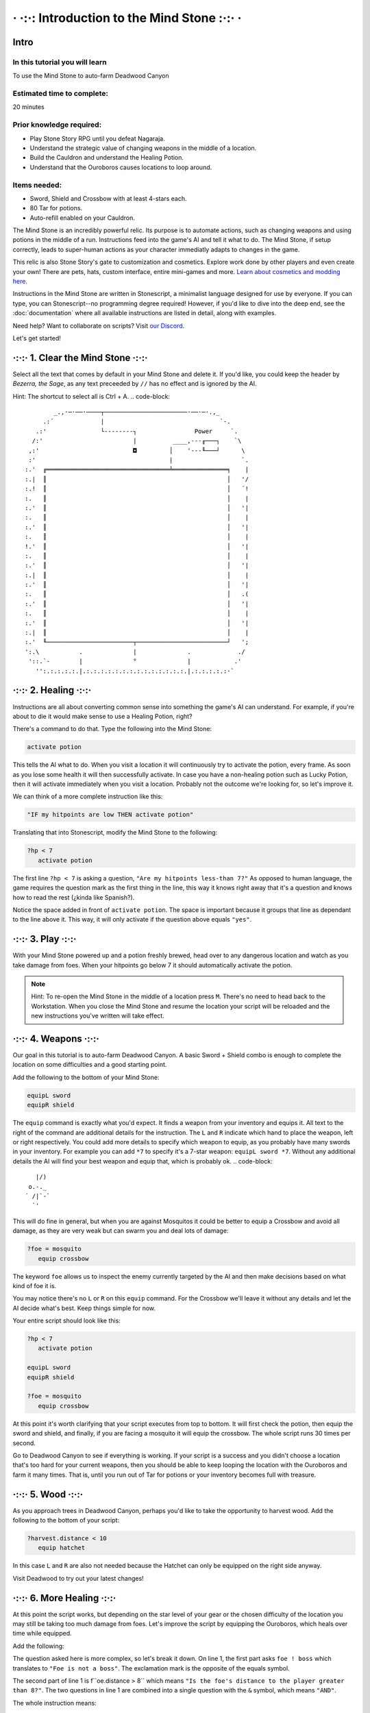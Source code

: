 · ·:·: Introduction to the Mind Stone :·:· ·
============

.. _scripttutorial:

Intro
------------

In this tutorial you will learn
^^^^^^^^^^^^

To use the Mind Stone to auto-farm Deadwood Canyon

Estimated time to complete:
^^^^^^^^^^^^

20 minutes

Prior knowledge required:
^^^^^^^^^^^^

* Play Stone Story RPG until you defeat Nagaraja.
* Understand the strategic value of changing weapons in the middle of a location.
* Build the Cauldron and understand the Healing Potion.
* Understand that the Ouroboros causes locations to loop around.

Items needed:
^^^^^^^^^^^^

* Sword, Shield and Crossbow with at least 4-stars each.
* 80 Tar for potions.
* Auto-refill enabled on your Cauldron.

The Mind Stone is an incredibly powerful relic. Its purpose is to automate actions, such as changing weapons and using potions in the middle of a run. 
Instructions feed into the game's AI and tell it what to do. The Mind Stone, if setup correctly, leads to super-human actions as your character 
immediatly adapts to changes in the game.

This relic is also Stone Story's gate to customization and cosmetics. Explore work done by other players and even create your own! 
There are pets, hats, custom interface, entire mini-games and more. `Learn about cosmetics and modding here <https://steamcommunity.com/sharedfiles/filedetails/?id=2003221477>`_.

Instructions in the Mind Stone are written in Stonescript, a minimalist language designed for use by everyone. 
If you can type, you can Stonescript--no programming degree required! However, if you'd like to dive into the deep end, 
see the :doc:`documentation` where all available instructions are listed in detail, along with examples.

Need help? Want to collaborate on scripts? Visit `our Discord <https://discord.gg/StoneStoryRPG>`_.

Let's get started!

·:·:· 1. Clear the Mind Stone ·:·:·
------------

Select all the text that comes by default in your Mind Stone and delete it. If you'd like, you could keep the header by *Bezerra, the Sage*, as any text preceeded by ``//`` has no effect and is ignored by the AI.

Hint: The shortcut to select all is Ctrl + A.
.. code-block::
          _.,·─·──·────┬───────────────────────·──·─·.,_
       .:´             |                                `-.
     .:'               └--------┐                Power     `.
    /:'                         |          ____,---╓───┐    `\
   ,:'                          ◘         │    '---╙───┘      \
   :'                                     |                   `.
  :.'  ╔══════════════════════════════════╧═══════════════╕    |
  :.|  ║                                                  │   '/
  :.!  ║                                                  │   ´!
  :.   ║                                                  │    |
  :.'  ║                                                  │   '|
  :.   ║                                                  │    |
  :.'  ║                                                  │   '|
  :.   ║                                                  │    |
  !.'  ║                                                  │   '|
  :.   ║                                                  │    |
  :.'  ║                                                  │   '|
  :.|  ║                                                  │    |
  :.'  ║                                                  │   '|
  :.   ║                                                  │   .(
  :.'  ║                                                  │   '|
  :.   ║                                                  │    |
  :.'  ║                                                  │   '|
  :.|  ║                                                  │    |
  :.'  ╙────────────────────────┬─────────────────────────┘   ';
  ':.\           .              |              .             ./
   '::.`-        |              °              |            .'
     '':.:.:.:.:.|.:.:.:.:.:.:.:.:.:.:.:.:.:.:.|.:.:.:.:.:·`

·:·:· 2. Healing ·:·:·
------------
.. code-block::
    )(
   (~≈)
    ¯¯

Instructions are all about converting common sense into something the game's AI can understand. 
For example, if you're about to die it would make sense to use a Healing Potion, right?

There's a command to do that. Type the following into the Mind Stone:

.. code-block::

   activate potion

This tells the AI what to do. When you visit a location it will continuously try to activate the potion, every frame. 
As soon as you lose some health it will then successfully activate. In case you have a non-healing potion such as Lucky Potion, 
then it will activate immediately when you visit a location. 
Probably not the outcome we're looking for, so let's improve it.

We can think of a more complete instruction like this:

.. code-block::

   "IF my hitpoints are low THEN activate potion"

Translating that into Stonescript, modify the Mind Stone to the following:

.. code-block::

   ?hp < 7
      activate potion

The first line ``?hp < 7`` is asking a question, ``"Are my hitpoints less-than 7?"`` As opposed to human language, 
the game requires the question mark as the first thing in the line, this way it knows right away that it's 
a question and knows how to read the rest (¿kinda like Spanish?).

Notice the space added in front of ``activate potion``. The space is important because it groups that line as dependant to the line above it. 
This way, it will only activate if the question above equals ``"yes"``.

·:·:· 3. Play ·:·:·
------------
.. code-block::
    \|' /´,  
    `|    /  ,
    /\ /  `-´-
    \ò ó` /´  
    |   , (   
    '¡'!| |   
    |-'´ _'-. 
   ¯'_/`´·\  `

With your Mind Stone powered up and a potion freshly brewed, head over to any dangerous location and watch as you take damage from foes. 
When your hitpoints go below 7 it should automatically activate the potion.

.. note::

   Hint: To re-open the Mind Stone in the middle of a location press ``M``. 
   There's no need to head back to the Workstation. When you close the Mind Stone and resume the location your 
   script will be reloaded and the new instructions you've written will take effect.

·:·:· 4. Weapons ·:·:·
------------
.. code-block::
  │ O__
  ┼/|)_)
   / \

Our goal in this tutorial is to auto-farm Deadwood Canyon. A basic Sword + Shield combo is enough to complete the location on some difficulties and a good starting point.

Add the following to the bottom of your Mind Stone:

.. code-block::

   equipL sword
   equipR shield

The ``equip`` command is exactly what you'd expect. It finds a weapon from your inventory and equips it. 
All text to the right of the command are additional details for the instruction. The ``L`` and ``R`` indicate which hand to place the weapon, 
left or right respectively. You could add more details to specify which weapon to equip, as you probably have many swords in your inventory. 
For example you can add ``*7`` to specify it's a 7-star weapon: ``equipL sword *7``. Without any additional details the AI will find your best 
weapon and equip that, which is probably ok.
.. code-block::
     |/) 
   o.-._ 
  ´ /|`-`
    `'   

This will do fine in general, but when you are against Mosquitos it could be better to equip a Crossbow and avoid all damage, 
as they are very weak but can swarm you and deal lots of damage:

.. code-block::

   ?foe = mosquito
      equip crossbow

The keyword ``foe`` allows us to inspect the enemy currently targeted by the AI and then make decisions based on what kind of foe it is.

You may notice there's no ``L`` or ``R`` on this ``equip`` command. For the Crossbow we'll leave it without any details and let the AI decide what's best. 
Keep things simple for now.

Your entire script should look like this:

.. code-block::

   ?hp < 7
      activate potion

   equipL sword
   equipR shield

   ?foe = mosquito
      equip crossbow


At this point it's worth clarifying that your script executes from top to bottom. It will first check the potion, 
then equip the sword and shield, and finally, if you are facing a mosquito it will equip the crossbow. The whole script runs 30 times per second.

Go to Deadwood Canyon to see if everything is working. If your script is a success and you didn't choose a location 
that's too hard for your current weapons, then you should be able to keep looping the location with the Ouroboros and farm it many times. 
That is, until you run out of Tar for potions or your inventory becomes full with treasure.

·:·:· 5. Wood ·:·:·
------------
.. code-block::
      \|
       |, |/
    \| |  /-'
  `-─\ | /_/─,
      \'//
    '\} {
      { }
      } {
     //\`\

As you approach trees in Deadwood Canyon, perhaps you'd like to take the opportunity to harvest wood.
Add the following to the bottom of your script:

.. code-block::

   ?harvest.distance < 10
      equip hatchet

In this case ``L`` and ``R`` are also not needed because the Hatchet can only be equipped on the right side anyway.

Visit Deadwood to try out your latest changes!

·:·:· 6. More Healing ·:·:·
------------
.. code-block::
         ____,
      _.-·´ o/`___
    ,´  _.-._\¯¯`-.`.
   /  ,´           `.`.
  |  :              | :
  |  :.            .' ;
   \  `':.,,,,,..·´ ,´
     `-._       _,-´
          ¯¯¯¯¯

At this point the script works, but depending on the star level of your gear or the chosen difficulty of the location you may still 
be taking too much damage from foes. Let's improve the script by equipping the Ouroboros, which heals over time while equipped.

Add the following:

.. code-block::
   ?foe ! boss & foe.distance > 8
      equipL ouroboros

The question asked here is more complex, so let's break it down. On line 1, the first part asks ``foe ! boss`` which translates to 
``"Foe is not a boss"``. The exclamation mark is the opposite of the equals symbol.

The second part of line 1 is f``oe.distance > 8`` which means ``"Is the foe's distance to the player greater than 8?"``. 
The two questions in line 1 are combined into a single question with the ``&`` symbol, which means ``"AND"``.

The whole instruction means:

.. code-block::
   "If the next foe is not a boss and it's distance to the player is greater than 8, equip the Ouroboros on the left hand."

.. note::
      Hint: With a foe distance of ``8`` the Ouroboros will be used in combat. This is useful if your gear level is low. 
      However, if ``17`` is used instead of ``8`` then the Ouroboros is excluded from combat, resulting in faster loop times. 
      This is because the Ouroboros has an attack range of ``17``. The value of ``8`` allows the Sword to be prioritized in melee situations.

·:·:· 7. Pickups ·:·:·
------------
.. code-block::
     ,
   _/-'

You may notice that one thing slowing us down are things on the ground that must be picked up. 
In Deadwood Canyon that would be bits of wood. Lucky for us, the Star Stone (when equipped) sucks up all pickups and speeds up movement by a lot.

Add the following:

.. code-block::
   ?pickup.distance < 10
      equipL star

Similar to ``foe.distance`` this instruction is asking if the next pickup is less than ``10`` units away from the player. 
If that's the case then we equip the Star Stone on the left hand. We can say only ``star`` and that's enough to identify 
the relic because there aren't any other items with ``star`` in their name.

·:·:· 8. All Together ·:·:·
------------

Our script for Deadwood is complete! However, these instructions will currently run in all locations. 
We probably want to do a specific set of instructions for each location, so we need to group 
these and only run them if we are exploring Deadwood Canyon.

To check in what location we are, we can use the keyword ``loc``.

At the TOP of the script, add the following:

.. code-block::
   ?loc = deadwood

But also, add space to the front of all the lines thereafter, so they become dependant on the location question. The entire script should look like this:

.. code-block::
   ?loc = deadwood
      ?hp < 7
      activate potion
  
   equipL sword
   equipR shield
   ?foe = mosquito
      equip crossbow
  
   ?harvest.distance < 10
      equip hatchet

   ?foe ! boss & foe.distance > 8
      equipL ouroboros
  
   ?pickup.distance < 10
      equipL star

.. note::
      Hint: You can copy/paste scripts from here or from other players into the Mind Stone with the ``Ctrl+C`` / ``Ctrl+V`` shortcuts.

·:·:· What's next? ·:·:·
------------
.. code-block::
       .-.
       \ ´ .-.
  ,-.   )  \ ´
  '- `-/¯\-´
   .· /`°´\ ·.
   `-´     `-´

External resources and mini-tutorials below.

Links
^^^^^^^^^^^^

Trouble with this tutorial? Need help with other locations? Visit `our Discord <https://discord.gg/StoneStoryRPG>`_.

Discover fun `cosmetics and mini-games <https://steamcommunity.com/sharedfiles/filedetails/?id=2003221477>`_ created by the Stone Story community.

Ready to dive deeper? Learn everything from the :doc:`documentation`.

Lifesteal
^^^^^^^^^^^^

Poison
^^^^^^^^^^^^

Mobility
^^^^^^^^^^^^

Ability Activation
^^^^^^^^^^^^